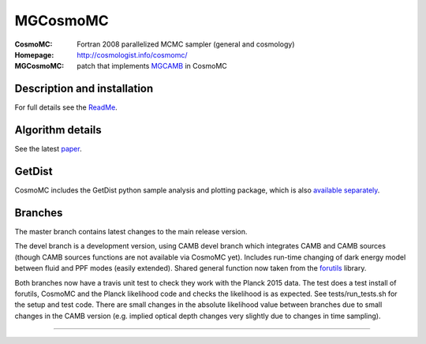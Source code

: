 ===================
MGCosmoMC
===================
:CosmoMC:  Fortran 2008 parallelized MCMC sampler (general and cosmology)
:Homepage: http://cosmologist.info/cosmomc/

:MGCosmoMC: patch that implements `MGCAMB <https://github.com/alexzucca90/MGCAMB_tests>`_ in CosmoMC

Description and installation
=============================

For full details see the `ReadMe <http://cosmologist.info/cosmomc/readme.html>`_.

Algorithm details
==================

See the latest `paper <http://arxiv.org/abs/1304.4473>`_.

GetDist
===================

CosmoMC includes the GetDist python sample analysis and plotting package, which is
also `available separately <http://getdist.readthedocs.org/en/latest/>`_.

Branches
=============================

The master branch contains latest changes to the main release version.

.. image:: https://secure.travis-ci.org/cmbant/CosmoMC.png?branch=master
  :target: https://secure.travis-ci.org/cmbant/CosmoMC/builds

The devel branch is a development version, using CAMB devel branch which integrates 
CAMB and CAMB sources (though CAMB sources functions are not available via CosmoMC yet).
Includes run-time changing of dark energy model between fluid and PPF modes (easily extended).
Shared general function now taken from the `forutils <https://github.com/cmbant/forutils>`_ library.

.. image:: https://secure.travis-ci.org/cmbant/CosmoMC.png?branch=devel
  :target: https://secure.travis-ci.org/cmbant/CosmoMC/builds

Both branches now have a travis unit test to check they work with the Planck 2015 data. The test
does a test install of forutils, CosmoMC and the Planck likelihood code and checks the likelihood is as expected.
See tests/run_tests.sh for the setup and test code. There are small changes in the absolute likelihood value between branches
due to small changes in the CAMB version (e.g. implied optical depth changes very slightly due to changes in time sampling).

=============

.. raw:: html

    <a href="http://www.sussex.ac.uk/astronomy/"><img src="https://cdn.cosmologist.info/antony/Sussex.png" height="170px"></a>
    <a href="http://erc.europa.eu/"><img src="https://erc.europa.eu/sites/default/files/content/erc_banner-vertical.jpg" height="200px"></a>
